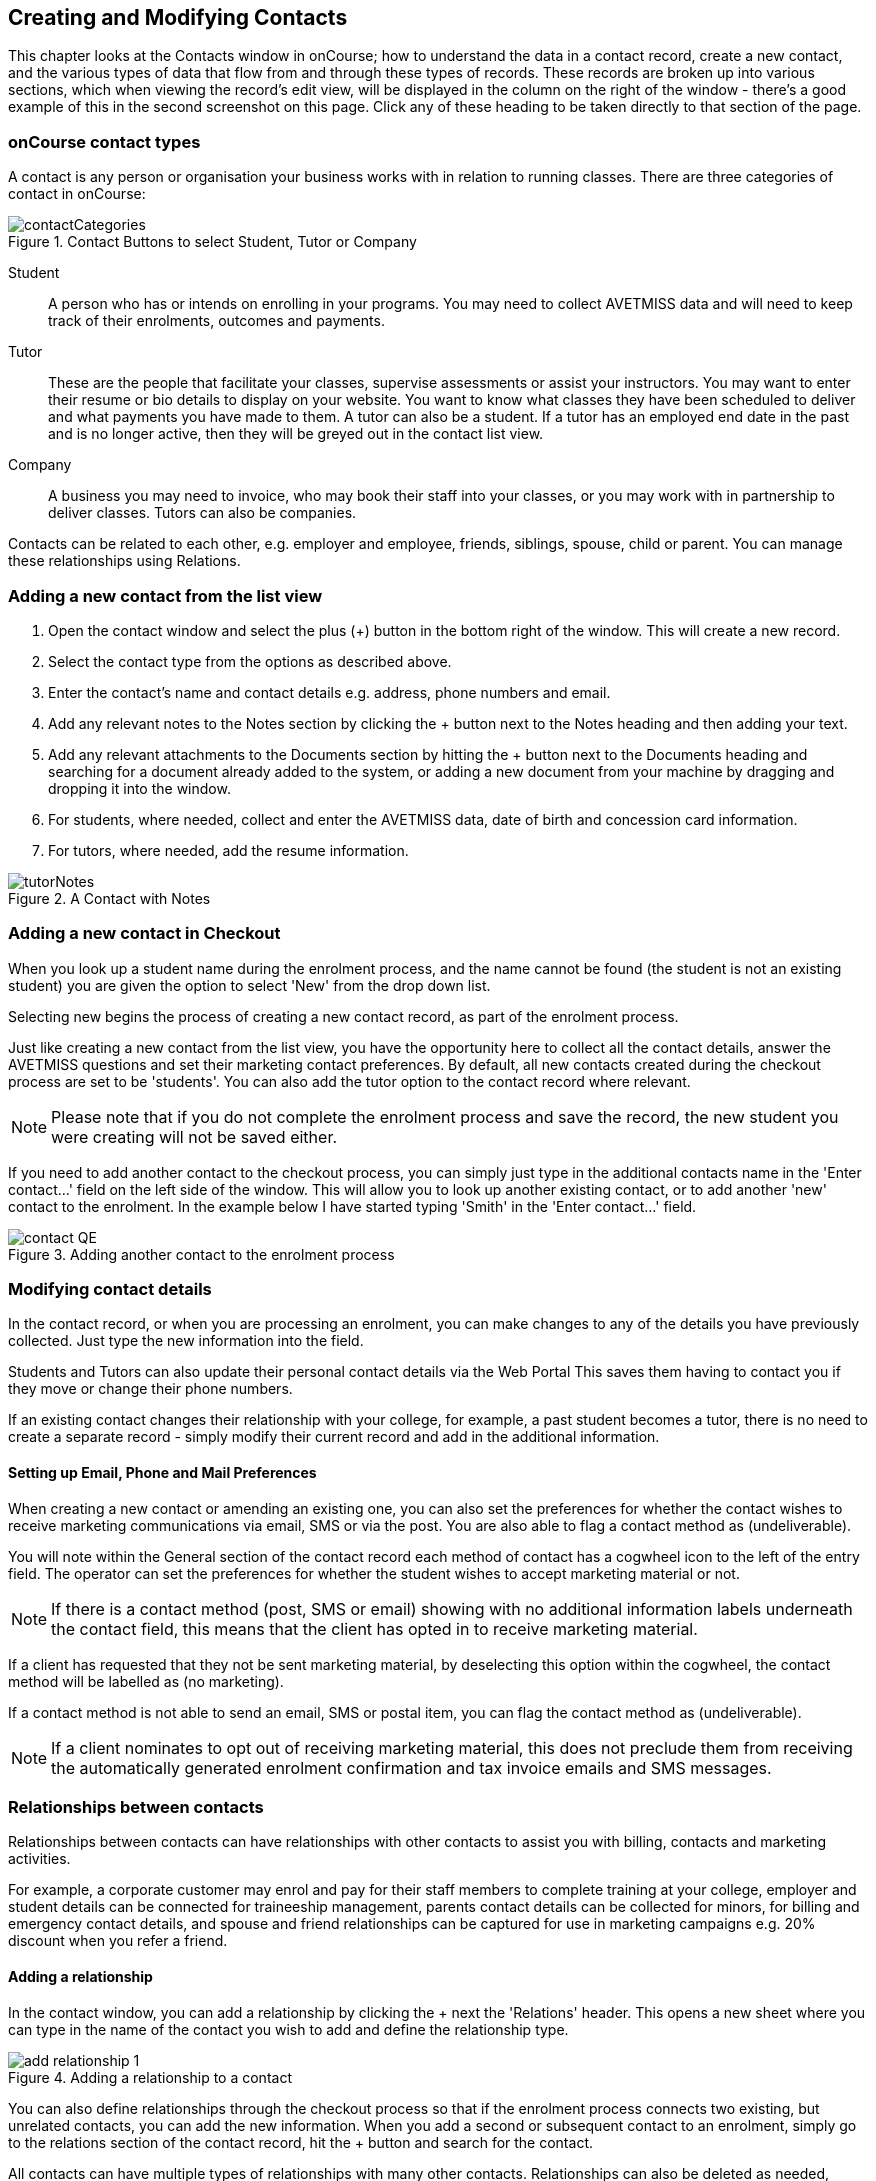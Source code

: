 [[contacts]]
== Creating and Modifying Contacts

This chapter looks at the Contacts window in onCourse; how to understand the data in a contact record, create a new contact, and the various types of data that flow from and through these types of records.
These records are broken up into various sections, which when viewing the record's edit view, will be displayed in the column on the right of the window - there's a good example of this in the second screenshot on this page. Click any of these heading to be taken directly to that section of the page.

[[contacts-contactTypes]]
=== onCourse contact types

A contact is any person or organisation your business works with in relation to running classes. There are three categories of contact in onCourse:

image::images/contactCategories.png[title='Contact Buttons to select Student, Tutor or Company']

Student:: A person who has or intends on enrolling in your programs. You may need to collect AVETMISS data and will need to keep track of their enrolments, outcomes and payments.
Tutor:: These are the people that facilitate your classes, supervise assessments or assist your instructors. You may want to enter their resume or bio details to display on your website. You want to know what classes they have been scheduled to deliver and what payments you have made to them. A tutor can also be a student. If a tutor has an employed end date in the past and is no longer active, then they will be greyed out in the contact list view.
Company:: A business you may need to invoice, who may book their staff into your classes, or you may work with in partnership to deliver classes. Tutors can also be companies.

Contacts can be related to each other, e.g. employer and employee, friends, siblings, spouse, child or parent. You can manage these relationships using Relations.

[[contacts-addingContacts]]
=== Adding a new contact from the list view

. Open the contact window and select the plus (+) button in the bottom right of the window. This will create a new record.

. Select the contact type from the options as described above.

. Enter the contact's name and contact details e.g. address, phone
numbers and email.

. Add any relevant notes to the Notes section by clicking the + button next to the Notes heading and then adding your text.

. Add any relevant attachments to the Documents section by hitting the + button next to the Documents heading and searching for a document already added to the system, or adding a new document from your machine by dragging and dropping it into the window.

. For students, where needed, collect and enter the AVETMISS data, date of birth and concession card information.

. For tutors, where needed, add the resume information.

image::images/tutorNotes.png[title='A Contact with Notes']

[[contacts-addingInQuickEnrol]]
=== Adding a new contact in Checkout

When you look up a student name during the enrolment process, and the name cannot be found (the student is not an existing student) you are given the option to select 'New' from the drop down list.

Selecting new begins the process of creating a new contact record, as part of the enrolment process.

Just like creating a new contact from the list view, you have the opportunity here to collect all the contact details, answer the AVETMISS questions and set their marketing contact preferences. By default, all new contacts created during the checkout process are set to be 'students'. You can also add the tutor option to the contact record where relevant.

[NOTE]
====
Please note that if you do not complete the enrolment process and save the record, the new student you were creating will not be saved either.
====

If you need to add another contact to the checkout process, you can simply just type in the additional contacts name in the 'Enter contact...' field on the left side of the window. This will allow you to look up another existing contact, or to add another 'new' contact to the enrolment. In the example below I have started typing 'Smith' in the 'Enter contact...' field.

image::images/contact_QE.png[title='Adding another contact to the enrolment process']

[[contacts-Modifying]]
=== Modifying contact details

In the contact record, or when you are processing an enrolment, you can make changes to any of the details you have previously collected. Just type the new information into the field.

Students and Tutors can also update their personal contact details via the Web Portal This saves them having to contact you if they move or change their phone numbers.

If an existing contact changes their relationship with your college, for example, a past student becomes a tutor, there is no need to create a separate record - simply modify their current record and add in the additional information.

==== Setting up Email, Phone and Mail Preferences

When creating a new contact or amending an existing one, you can also set the preferences for whether the contact wishes to receive marketing communications via email, SMS or via the post. You are also able to flag a contact method as (undeliverable).

You will note within the General section of the contact record each method of contact has a cogwheel icon to the left of the entry field. The operator can set the preferences for whether the student wishes to accept marketing material or not.

[NOTE]
====
If there is a contact method (post, SMS or email) showing with no additional information labels underneath the contact field, this means that the client has opted in to receive marketing material.
====

If a client has requested that they not be sent marketing material, by deselecting this option within the cogwheel, the contact method will be labelled as (no marketing).

If a contact method is not able to send an email, SMS or postal item, you can flag the contact method as (undeliverable).

[NOTE]
====
If a client nominates to opt out of receiving marketing material, this does not preclude them from receiving the automatically generated enrolment confirmation and tax invoice emails and SMS messages.
====


[[contacts-Relationships]]
=== Relationships between contacts

Relationships between contacts can have relationships with other contacts to assist you with billing, contacts and marketing activities.

For example, a corporate customer may enrol and pay for their staff members to complete training at your college, employer and student details can be connected for traineeship management, parents contact details can be collected for minors, for billing and emergency contact details, and spouse and friend relationships can be captured for use in marketing campaigns e.g. 20% discount when you refer a friend.

==== Adding a relationship

In the contact window, you can add a relationship by clicking the + next the 'Relations' header. This opens a new sheet where you can type in the name of the contact you wish to add and define the relationship type.

image::images/add_relationship_1.png[title='Adding a relationship to a contact']

You can also define relationships through the checkout process so that if the enrolment process connects two existing, but unrelated contacts, you can add the new information. When you add a second or subsequent contact to an enrolment, simply go to the relations section of the contact record, hit the + button and search for the contact.

All contacts can have multiple types of relationships with many other contacts. Relationships can also be deleted as needed, using the trash icon next to the relation record in the contact edit view.

==== Adding different types of relationships

To add a type of relationship between contacts, go to the Preferences window and scroll the left-hand column till you see Contact Relation Types. Here you can create different types of relationship like; Parent to Child.

==== Searching across relationship types

If you are in the contact window and want to find someone with a relationship to the contact currently highlighted, simply click on the Find Related icon and select "Contacts related as...", then select a specific contact type, or all related contacts. This will open a new contact window showing the results.

You can find either all records related to a contact via any relationship, or via a specific relationship type. For example, you could find all the students enrolled in 'Craft for Kids' and then find all the contacts related to them as parents.

==== Using relationships in Checkout

When relationships have been defined within contacts, they can be used to build enrolments quickly.

When a contact is added to checkout, the people they have relationships with are shown automatically if you click within the 'Find Contacts' field again. You can add these contacts to the same enrolment by clicking on them.

image::images/using_relationships.png[title='Contact with relationships showing in checkout']


[[contacts-financial]]
==== Contact's financial records

When a contact is invoiced, or makes a payment, an entry is made in the contact's financial records.
This is visible in the Financial section od the contact record.

Often, a student is invoiced and pays for their own enrolment.
When this occurs, you will see the financial data in the student's Financial section.
When the enrolment is paid for by another person (often termed a 3rd party payment) the financial data will be on the payer's Financial section, and not the student's.

All the financial transactions are shown in creation date order, with a running total that shows the contacts balance at any point in time.
Invoices, credit notes, payments in and payments out, will all show on the Financial section.

You will also note from the following example that each payment line of the financial section will identify if it was an incoming or outgoing payment. E.g.
'Credit card payment in (office)' reflects a payment in.

In the financial section you also have the ability to set some financial defaults that define settings when the conact is invoiced.

*Invoice terms days:* This will be show the system default as defined in your financial preferences, but can be unlocked and set to a value specific to this contact.
For example, your default may be 7 days but some contacts may have 30 day custom terms.

**Tax (override):**By default, all contacts will be charged the tax rate set for the product or class.
However, some contacts may reside overseas and may not be liabile to pay local taxes like GST. In this case, you can choose to override to N for no GST to be applied to any invoice line created for an invoice joined to this contact.
Not this does not affect invoices created in the past - only invoices created after this setting is applied.

image::images/contact_financial.png[title='The financial section of the contact record']

[[contacts-storedCards]]
===== Stored Cards

If you have stored card information for future payments for the contact, it will be displayed here.
You can clear the card details by clicking the delete button.

[[contacts-messages]]
==== Contact message history

In the Messages section you can see the contact's entire message history. Almost all messages sent out of onCourse will appear here - only messages sent directly via custom scripts will not.

You can review the content of any message by double-clicking it.


[[contacts-Notes]]
==== Notes section

This section keeps a list of all notes you have relating to the contact. You can add a new note in the 'New note' field at the top of the section. Below this will show you a list of previous notes created, these fields are not editable. Each of these entries has the date and time it was created, along with which user created it.

When creating a new note, to save it, first either click the tick icon in the note card, or click elsewhere on the screen, and the tick will turn green. Once the tick is green you can click Save to save the record.

image::images/contacts_notes.png[title='Notes section in a contacts record']



[[contacts-docs]]
==== Contact documents section

Drag and drop any new documents into the window to upload and attach them to the contact. If the document is already uploaded, click the + button and search for it.

All types of documents can be added to the contact record, such as copies of completed assessment activities, permission forms and signed declarations for funding agreements. The onCourse document management system will store and version control these records. You can click the document icon within the panel to view the document.

image::images/contact_document.png[title='The documents section of the contact record']

===== Adding Pictures to Contacts

Each contact (student, tutor or company) can have an identifying image attached to their record that is visible as part of their general information.

. To add an image, open a contact record and click on the image place holder.
+
image::images/adding_pic_contacts.png[title='Image placeholder: Click on the head and shoulders image to add a photo']
. Select the image from your computer that you would like to use and press ok.
+
image::images/adding_pic_contacts2.png[title='Adding a photo to a contact']

====== Gravatar images

Gravatar images will automatically load for contact records if the user has a avatar linked to their email address at https://en.gravatar.com. Gravatar images are overridden with locally uploaded profile photos.

To make sure you have a Gravatar licence enabled within onCourse go the Preferences window and scroll the left column till you see Licences. Click Licences and you should see it listed in the Enabled Features list.

image::images/preferences_gravatar.png[title='Where to check if your Gravatar licence is enabled']

These images will also display in the tutor portal on the class roll for student identification purposes.

image::images/gravatar_portal.png[title='What the tutor sees when marking a roll']


[[contacts-availability]]
==== Availability Rules

You can set different availability rules for contacts, say in the example of when you know a student will be away on holidays.


[[contacts-VET]]
==== Adding VET data to students

Contacts who are marked as students have a section labelled VET. In this section, you can record the answers to the standard AVETMISS student questions regarding their country of birth, prior educational achievement and other required detail. For customers using an onCourse website to take enrolments, these questions are asked of the student at the time of enrolment. Only valid answers can be entered into these fields, with most fields referencing look up data such as the ABS list of countries and languages, or the approved list of AVETMISS responses.

For Victorian and Queensland customers, the field to record the student number is also located in the VET section.

For CRICOS providers, additional fields are available to record the student's passport, visa and health care details. This information is not reported as part of the AVETMISS standard.

Additional information, like the CRICOS student's next of kin, emergency contact or home-stay provider can be captured using the contacts relationships feature.

If your students decline to provide information for one or more of these fields, we will automatically export the approved 'did not respond' code for that question, and ensure that validation errors, like students speaking English as their first language and reporting themselves as speaking it well, are not exported from onCourse to cause problems with your funding providers.

Please note that some student related AVETMISS questions are also located in their enrolment record, where the response is particular to that enrolment event e.g. their traineeship approval number or reason for study response.

image::images/studentAVETMISS.png[title='The VET section of the student record']


[[contacts-education]]
==== Student's Education history

The history of a students enrolments, outcomes, prior learnings and certifications is available in the Education section.

Enrolments are shown in a sub-list, with the associated invoice, time of enrolment, course details and status. If you click on the '+' symbol next to the Enrolment heading then this will pre-populate checkout with the students contact data. When a student's enrolment has been cancelled and/or credited, the enrolment status will show cancelled or credited.

A complete enrolment history is retained for each student, including classes they have withdrawn from, so you will always have a full picture of their engagement with your college. Enrolments cannot be deleted, but they can be cancelled, a credit note created, and that credit applied towards a new enrolment.

The second list shows a list of any prior learnings that have been added to the record.

The third list component shows the outcomes for all the units linked to all the student's enrolments.
For non-VET enrolments, these will include non-assessable outcomes for their enrolments. You do not need to set anything for these enrolments, even if reporting them via AVETMISS, as an outcome's status of 81 is always exported for unset statuses in these types of outcomes.

VET outcomes will show the national code and unit details and you can double-click on this outcome to make changes or update the status.

[NOTE]
====
When an enrolment is cancelled, the outcomes linked to the enrolment are deleted, except if you have already assigned them a status or used them to create a certificate. In that case these outcomes will be retained on the student's file.
====

The final list component of the enrolment record shows all the certificates (both Statements of Attainment and Qualifications) issued to the student. Unprinted certificates can be edited by double clicking on them, printed certificates can be revoked, but not edited. You can print certificates from the certificate window only.

image::images/contact_enrolment.png[title='The Enrolment section of the student record']


[[contacts-Enrolment]]
==== Education section

This section only appears if the contact is a student.
This allows you to see all the enrolments they are currently enrolled in and have been enrolled in the past.
If they are enrolled into any VET classes you will see information about the status of the modules and qualifications.

image::images/contact_enrolment.png[title='Enrolment section in a students record']

==== Custom fields

If you have added custom contact fields to your onCourse general preference, you will see these fields added to the General section of the contact edit view.

You will see all the custom contact fields you have created, and any response the student has provided during the online enrolment process or responses you have manually entered into their record.

If you wish to add additional custom fields to your database, either for Contacts or other record types, refer to the <<generalPrefs, General Preferences>> chapter of the manual.

Special needs information can also be added to the student contact record and appears just below the custom record fields. These special needs could be additional information a tutor needs to know as part of the course delivery, such as the student needing access to a hearing loop, or information for dietary preferences and catering.

Student special needs can be printed to provided to a class tutor or coordinator via the class window, clicking Share and then selecting the 'Student special need report'.

image::images/contact_custom_fields.png[title='Custom fields appearing in the General section of a contact record']



[[contacts-AdvancedSearch]]
=== Finding contacts

There are multiple ways you can search for contacts in the onCourse database. The simplest method is to type the contact's name in to the Dashboard search. This will find matching contacts based on the text you have entered. Clicking the results will tatke you to the Contact.

Int he contact list view, the filters and tag groups in the left-hand side of the window are also a quick way to find contacts. For example, if you have the core filter 'students currently enrolled' ticked, and select a subject tag, like 'computers' you will see a list of results returned showing all the students who are currently enrolled in a class for a course tagged with a computer tag.

You will see that some tag groups appear multiple times in the window, for example the subject tags (for students enrolled) and the subjects tag (for tutors teaching). You can use these tags on their own, or combination with other filters and queries to create a powerful range of search options.

If you wish to search for contacts based on other criteria, you can do an Advanced Search by typing a query into the search bar at the bottom of the window. These searches require you to type out the query, which can seem difficult at first, but we provide context sensitive search options via a drop down box that appears while you type to help make this much simpler. For more on how to effectively use Advanced Search to build queries, have a read of the <<search-advanced, Advanced Search>> section.

image::images/writequery.png[title='Finding contacts with first name 'Jim' who aren't a tutor using an advanced search query']

[[contacts-filter]]
==== Creating an advanced search filter

You can save any search query you run in the Advanced Search box by clicking the green bookmark in the right of the search box, then clicking 'Save custom filer'. Give the filter a name and then click the save button to save the filter.

The filter will be available in the same window it was created—i.e. if you create an advanced search in the 'Contacts' window, the filter will only be visible in the Contacts window.

==== Searching for related information

You can also search for information related to contacts by using the find related records icon which is located to the right of the search field.

image::images/find_related_icon.png[title='The Find Related Records Icon']

This option can be useful for finding data related to one of more contact e.g. all the invoices for a company, or all the contacts related to a group of contacts with a particular relationship e.g. all the parents of a group of children.

As you can define the types of contact relationships you wish to collect, this query can be quite powerful. For example, if you know you regularly deliver training to students with additional needs who are supported by agencies, if you have set up this relationship type and made relationship joins between agencies and clients, you can then find all the agents you worked with recently, and send them information about upcoming courses that may interest their clients.

When you run a 'Find related...' search, the results open in a new list window, and you can continue to run searches on that returned list of results to further refine your data.

At a glance, for a single contact, be it a tutor, student or company, you can find all their related enrolments, drill down through all their invoices and payments, check the printing or revoked status of each of their certificates or analyse the mailing lists they have subscribed to. For a group of contacts, this search function provides powerful marketing opportunities, and the ability to analyse your student base in a variety of ways.

image::images/relatedsearch.png[title='List of search options available from the 'Find related...' icon in the contacts window']

[[contacts-merge]]
=== Merging contacts

Occasionally you will find two contacts records in onCourse that belong to the same person. This can happen for a variety of reasons, such as a typo in a name, a change of name between enrolments or via an online enrolment where the returning student uses a different email address. When you notice a potential duplicate, it is easy to compare and merge the records.

The merge process allows you to choose the preferred contact details of the student, and then merge together the enrolment, outcome, prior learning and financial history of the two students into a single record.

onCourse includes special validation to prevent the merging of contacts who both are enrolled in the same class or have different verified USIs. Otherwise, any two contacts can potentially be merged into one.
If you have contacts where you have located records in triplicate, then you will need to merge two of records first, then merge the remaining two records into one final record.

To merge to contacts, in the contact list view, single click to highlight both records.

Go to the cogwheel option in the top right-hand corner and select 'merge 2 selected contacts'.

image::images/list_merge_contacts.png[title='Selecting two 'A Soprano' contacts to merge']

A new merge window will open. In this window differences between the two records will be displayed, and you'll also be shown a predicted match score as a percentage. You can choose which data to retain by selecting either option A or B. Any choices without a selection will be marked with red text prompting you to make a selection. You can also hide the already matching fields by switching the 'Only show differences' switch to on.

Selected options will display themselves with a highlight and a green tick. Any further changes to fields that are blank will need to be completed after the merging process is done.

Once you have confirmed the data choices for the contact is correct and all relevant fields have been selected, the Merge button will highlight. Choose 'Merge' to perform the final merge.
Please note that there is no undo option, so you must be certain before finalising the merge.

When contacts have been merged, a note will be auto-populated into their record saying 'Merged student (student number) by onCourse (user name) on Tue 1 Sep 2015 12:08pm'. You can search contact notes for the words 'merged' or a specific student number if you need to find a contact who has been merged.

image::images/merge_contacts_view.png[title='Selecting the data from each record to merge']

